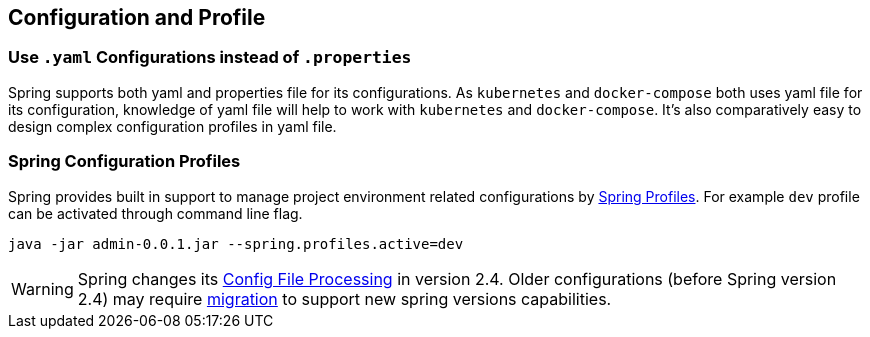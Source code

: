 == Configuration and Profile

=== Use `.yaml` Configurations instead of `.properties`

Spring supports both yaml and properties file for its configurations.
As `kubernetes` and `docker-compose` both uses yaml file for its configuration, knowledge of yaml file will help to work with `kubernetes` and `docker-compose`.
It's also comparatively easy to design complex configuration profiles in yaml file.

=== Spring Configuration Profiles

Spring provides built in support to manage project environment related configurations by https://docs.spring.io/spring-boot/docs/current/reference/html/spring-boot-features.html#boot-features-profiles[Spring Profiles].
For example `dev` profile can be activated through command line flag.

[source, bash]
----
java -jar admin-0.0.1.jar --spring.profiles.active=dev
----


[WARNING]
====
Spring changes its https://spring.io/blog/2020/08/14/config-file-processing-in-spring-boot-2-4[Config File Processing, window="_blank"] in version 2.4.
Older configurations (before Spring version 2.4) may require https://github.com/spring-projects/spring-boot/wiki/Spring-Boot-Config-Data-Migration-Guide[migration, window="_blank"] to support new spring versions capabilities.
====
